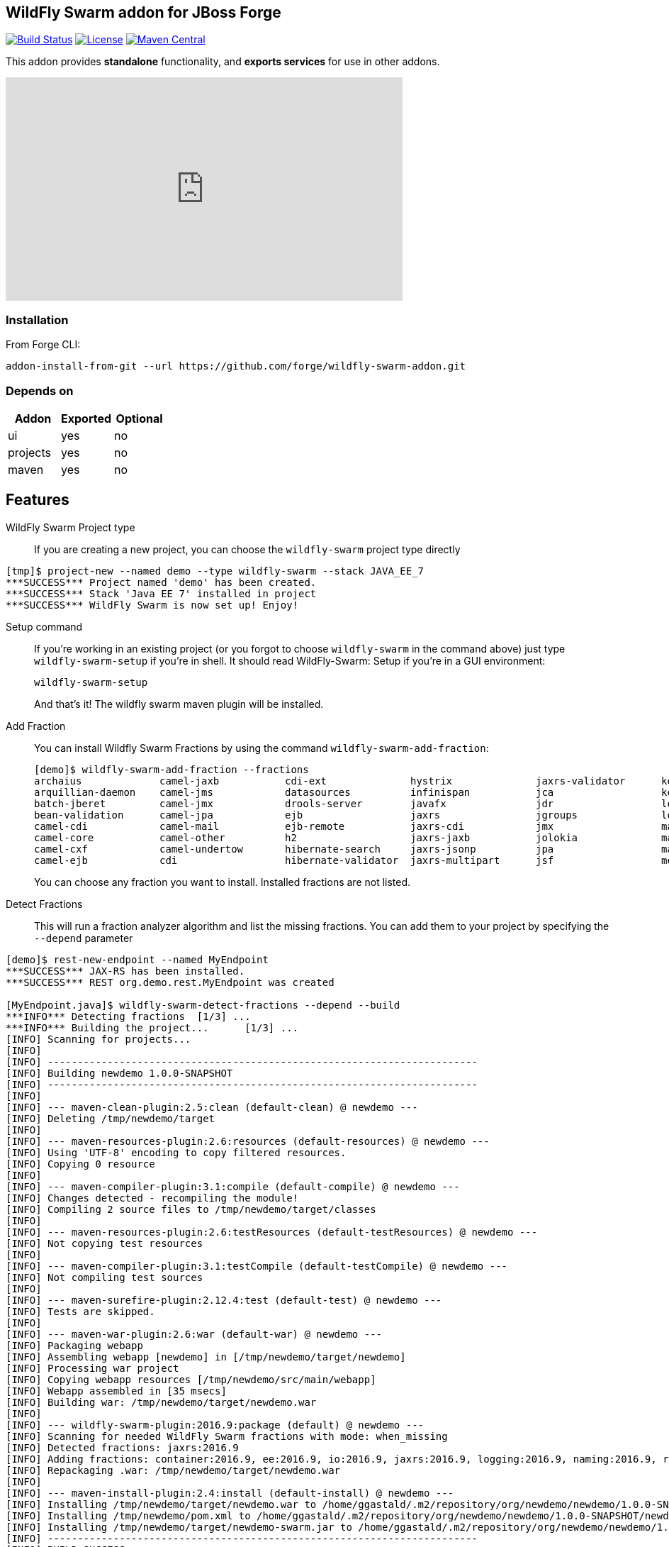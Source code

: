 :idprefix: id_ 
:source-highlighter: pygments

== WildFly Swarm addon for JBoss Forge
image:https://forge.ci.cloudbees.com/buildStatus/icon?job=wildfly-swarm-addon["Build Status", link="https://forge.ci.cloudbees.com/job/wildfly-swarm-addon"]
image:http://img.shields.io/:license-EPL-blue.svg["License", link="https://www.eclipse.org/legal/epl-v10.html"]
image:https://maven-badges.herokuapp.com/maven-central/org.jboss.forge.addon/wildfly-swarm/badge.svg["Maven Central", link="https://maven-badges.herokuapp.com/maven-central/org.jboss.forge.addon/wildfly-swarm"]

This addon provides *standalone* functionality, and *exports services* for use in other addons. 

++++
<iframe width="560" height="315" src="https://www.youtube.com/embed/ebcnOopZFWs" frameborder="0" allowfullscreen></iframe>
++++

=== Installation

From Forge CLI:

[source,shell]
----
addon-install-from-git --url https://github.com/forge/wildfly-swarm-addon.git
----

=== Depends on
[options="header"]
|===
|Addon |Exported |Optional

|ui
|yes
|no

|projects
|yes
|no

|maven
|yes
|no
|===


== Features
WildFly Swarm Project type:: 
If you are creating a new project, you can choose the `wildfly-swarm` project type directly

[source,shell]
----
[tmp]$ project-new --named demo --type wildfly-swarm --stack JAVA_EE_7 
***SUCCESS*** Project named 'demo' has been created.
***SUCCESS*** Stack 'Java EE 7' installed in project
***SUCCESS*** WildFly Swarm is now set up! Enjoy!
----

Setup command:: 
If you're working in an existing project (or you forgot to choose `wildfly-swarm` in the command above) just type `wildfly-swarm-setup` if you're in shell. It should read WildFly-Swarm: Setup if you're in a GUI environment:  
+
[source,java]
----
wildfly-swarm-setup
----
+
And that's it! The wildfly swarm maven plugin will be installed. 

Add Fraction::
You can install Wildfly Swarm Fractions by using the command `wildfly-swarm-add-fraction`: 
+
[source,java]
----
[demo]$ wildfly-swarm-add-fraction --fractions 
archaius             camel-jaxb           cdi-ext              hystrix              jaxrs-validator      keycloak             microprofile         remoting             topology-consul      
arquillian-daemon    camel-jms            datasources          infinispan           jca                  keycloak-server      mod_cluster          resource-adapters    topology-jgroups     
batch-jberet         camel-jmx            drools-server        javafx               jdr                  logging              monitor              ribbon               topology-openshift   
bean-validation      camel-jpa            ejb                  jaxrs                jgroups              logstash             mysql                ribbon-secured       topology-webapp      
camel-cdi            camel-mail           ejb-remote           jaxrs-cdi            jmx                  mail                 netflix-guava        servo                transactions         
camel-core           camel-other          h2                   jaxrs-jaxb           jolokia              management           netflix-rxjava       spring               undertow             
camel-cxf            camel-undertow       hibernate-search     jaxrs-jsonp          jpa                  management-console   netflix-rxnetty      swagger              vertx                
camel-ejb            cdi                  hibernate-validator  jaxrs-multipart      jsf                  messaging            postgresql           swagger-webapp       webservices          

----
+
You can choose any fraction you want to install. Installed fractions are not listed.

Detect Fractions::
This will run a fraction analyzer algorithm and list the missing fractions. You can add them to your project by specifying the `--depend` parameter 

[source,shell]
----
[demo]$ rest-new-endpoint --named MyEndpoint
***SUCCESS*** JAX-RS has been installed.
***SUCCESS*** REST org.demo.rest.MyEndpoint was created

[MyEndpoint.java]$ wildfly-swarm-detect-fractions --depend --build 
***INFO*** Detecting fractions 	[1/3] ...
***INFO*** Building the project... 	[1/3] ...
[INFO] Scanning for projects...
[INFO]                                                                         
[INFO] ------------------------------------------------------------------------
[INFO] Building newdemo 1.0.0-SNAPSHOT
[INFO] ------------------------------------------------------------------------
[INFO] 
[INFO] --- maven-clean-plugin:2.5:clean (default-clean) @ newdemo ---
[INFO] Deleting /tmp/newdemo/target
[INFO] 
[INFO] --- maven-resources-plugin:2.6:resources (default-resources) @ newdemo ---
[INFO] Using 'UTF-8' encoding to copy filtered resources.
[INFO] Copying 0 resource
[INFO] 
[INFO] --- maven-compiler-plugin:3.1:compile (default-compile) @ newdemo ---
[INFO] Changes detected - recompiling the module!
[INFO] Compiling 2 source files to /tmp/newdemo/target/classes
[INFO] 
[INFO] --- maven-resources-plugin:2.6:testResources (default-testResources) @ newdemo ---
[INFO] Not copying test resources
[INFO] 
[INFO] --- maven-compiler-plugin:3.1:testCompile (default-testCompile) @ newdemo ---
[INFO] Not compiling test sources
[INFO] 
[INFO] --- maven-surefire-plugin:2.12.4:test (default-test) @ newdemo ---
[INFO] Tests are skipped.
[INFO] 
[INFO] --- maven-war-plugin:2.6:war (default-war) @ newdemo ---
[INFO] Packaging webapp
[INFO] Assembling webapp [newdemo] in [/tmp/newdemo/target/newdemo]
[INFO] Processing war project
[INFO] Copying webapp resources [/tmp/newdemo/src/main/webapp]
[INFO] Webapp assembled in [35 msecs]
[INFO] Building war: /tmp/newdemo/target/newdemo.war
[INFO] 
[INFO] --- wildfly-swarm-plugin:2016.9:package (default) @ newdemo ---
[INFO] Scanning for needed WildFly Swarm fractions with mode: when_missing
[INFO] Detected fractions: jaxrs:2016.9
[INFO] Adding fractions: container:2016.9, ee:2016.9, io:2016.9, jaxrs:2016.9, logging:2016.9, naming:2016.9, request-controller:2016.9, security:2016.9, undertow:2016.9
[INFO] Repackaging .war: /tmp/newdemo/target/newdemo.war
[INFO] 
[INFO] --- maven-install-plugin:2.4:install (default-install) @ newdemo ---
[INFO] Installing /tmp/newdemo/target/newdemo.war to /home/ggastald/.m2/repository/org/newdemo/newdemo/1.0.0-SNAPSHOT/newdemo-1.0.0-SNAPSHOT.war
[INFO] Installing /tmp/newdemo/pom.xml to /home/ggastald/.m2/repository/org/newdemo/newdemo/1.0.0-SNAPSHOT/newdemo-1.0.0-SNAPSHOT.pom
[INFO] Installing /tmp/newdemo/target/newdemo-swarm.jar to /home/ggastald/.m2/repository/org/newdemo/newdemo/1.0.0-SNAPSHOT/newdemo-1.0.0-SNAPSHOT-swarm.jar
[INFO] ------------------------------------------------------------------------
[INFO] BUILD SUCCESS
[INFO] ------------------------------------------------------------------------
[INFO] Total time: 3.801 s
[INFO] Finished at: 2016-09-06T15:37:52-03:00
[INFO] Final Memory: 61M/809M
[INFO] ------------------------------------------------------------------------
***INFO*** Detected fractions: [org.wildfly.swarm:jaxrs:2016.9]
***INFO*** Adding missing fractions as project dependencies... 	[3/3] ...
***INFO*** Installing the following dependencies: [org.wildfly.swarm:jaxrs:2016.9]

----

List Fractions::
This will list all the available fractions

[source,shell]
----
[MyEndpoint.java]$ wildfly-swarm-list-fractions 
arquillian-daemon: Arquillian Daemon (Arquillian Daemon)
batch-jberet: Batch (Java EE Batch with JBeret)
bean-validation: Bean Validation (Define constraints on object models with annotations)
camel-cdi: Camel CDI (Camel)
camel-core: Camel (Camel)
camel-cxf: Camel CXF (Camel)
camel-ejb: Camel EJB (Camel)
camel-jaxb: Camel JAXB (Camel)
camel-jms: Camel JMS (Camel)
camel-jmx: Camel JMX (Camel)
camel-jpa: Camel JPA (Camel)
camel-mail: Camel Mail (Camel)
camel-other: Camel Other (Camel)
camel-undertow: Camel Undertow (Camel)
cdi: CDI (CDI with Weld)
cdi-ext: CDI Extensions (CDI Extensions)
connector: Connector (Connector)
container: Container (Container)
datasources: Datasources (Datasources for installing database drivers, etc)
drools-server: Drools Server (Drools Server)
ee: EE (EE)
ejb: EJB (Use EJBs in your application)
ejb-remote: EJB Remote (Access EJBs in remote containers)
h2: H2 (H2 driver and datasource)
hibernate-search: Hibernate Search (Hibernate Search transparently indexes your objects and offers fast regular, full-text and geolocation search. Ease of use and easy clustering are core.)
hibernate-validator: Hibernate Validator (Validation annotations going beyond Bean Validation)
hystrix: Hystrix (Latency and Fault Tolerance, such as Circuit Breaker, with Hystrix from Netflix OSS)
infinispan: Infinispan (Distributed in-memory key/value store)
io: IO (IO)
javafx: JavaFX (For using JavaFX classes in your application.)
jaxrs: JAX-RS (RESTful Web Services with RESTEasy)
jaxrs-cdi: JAX-RS with CDI (Provide CDI injection into RESTful services)
jaxrs-jaxb: JAX-RS with JAXB (Add JAXB binding support for RESTful services)
jaxrs-jsonp: JAX-RS with JSON-P (Enable JSON-P interchange format for RESTful services)
jaxrs-multipart: JAX-RS with Multipart (Multipart support for RESTful services)
jaxrs-validator: JAX-RS with Validation (Validation support for RESTful services)
jca: JCA (Java EE Connector Architecture)
jdr: JBoss Diagnostic Reporting (Enables the gathering of diagnostic data for use in remote analysis of error conditions. Although the data is in a simple format and could be useful to anyone, primarily useful for JBoss EAP subscribers who would provide the data to Red Hat when requesting support)
jgroups: JGroups (Reliable messaging for creating a cluster)
jgroups-module: JGroups replacement module (JGroups replacement module)
jmx: JMX (Expose resources as MBeans)
jolokia: Jolokia (Deploys the jolokia.war to activate JMX-HTTP bridge as an alternative to JSR-160 connectors)
jpa: JPA (Java Persistence API with Hibernate and H2 datasource)
jsf: JSF (Java Server Faces for developing UIs)
keycloak: Keycloak (Securing your RESTful services)
keycloak-server: Keycloak Server (Running Keycloak in an uber jar)
logging: Logging (Customizing the Logging for WildFly)
logstash: Logstash (Write log entries to Logstash for use in ELK stack)
mail: Mail (Java Mail API for messaging)
management: Management (Enables WildFly management capabilities)
management-console: Management Console (UI to manage a running WildFly/Swarm server)
messaging: Messaging (JMS Messaging with ActiveMQ)
microprofile: MicroProfile (Implementation of MicroProfile.io)
mod_cluster: Modcluster (Modcluster support)
monitor: Monitor (Health endpoints for your application)
msc: MSC (WildFly Swarm: MSC)
mysql: MySQL (MySQL driver and datasource)
naming: Naming (WildFly Swarm: Naming)
netflix-guava: null (null)
netflix-rxjava: null (null)
netflix-rxnetty: null (null)
postgresql: PostgreSQL (PostgreSQL driver and datasource)
remoting: Remoting (Connecting to remote containers)
request-controller: Request Controller (Request Controller)
resource-adapters: Resource Adapters (Resource Adapters deployed with .rar files)
ribbon: Ribbon (Client side load balancing with Netflix Ribbon)
ribbon-secured: Ribbon Secured (Provides security token propagation across invocations when using Netflix Ribbon and Keycloak)
security: Security (Security)
servo: null (null)
spring: Spring WebMVC (RESTful services with Spring WebMVC)
swagger: Swagger (Generate swagger.json for all JAX-RS endpoints in your application)
swagger-webapp: Swagger Webapp (UI for Swagger to visualize the generated swagger.json)
topology: Topology (Topology)
topology-consul: Hashicorp Consul (Service Discovery with Hashicorp Consul)
topology-jgroups: JGroups (Utilizes JGroups as a Service Registry that is discoverable)
topology-openshift: OpenShift (Service Discovery with OpenShift)
topology-webapp: Topology UI (Server-Sent Events of instances being added/removed from cluster)
transactions: Transactions (JTA distributed transactions with Narayana)
undertow: Undertow (Servlet Container with Undertow)
vertx: Vert.x (Deploys the Vert.x JCA Adapter)
webservices: Web Services (Web Services with CXF)

----

Create Main Class:: 
Creates a Java Class with a main() method containing some basic code to boot Swarm and configure it in the swarm maven plugin.

[source,shell]
----
[MyEndpoint.java]$ wildfly-swarm-new-main-class 
***SUCCESS*** Main Class org.demo.Main was created
[Main.java]$ cat -c .
package org.demo;

import org.wildfly.swarm.Swarm;

public class Main {

	public static void main(String[] args) throws Exception {
		Swarm swarm = new Swarm();
		swarm.start();
		swarm.deploy();
	}
}
----

Run:: 
Builds and executes the current swarmed project (in command line mode only so far) and will block the UI until Ctrl+C is pressed.

[source,shell]
----
[Main.java]$ wildfly-swarm-run 
[INFO] Scanning for projects...
[INFO]                                                                         
[INFO] ------------------------------------------------------------------------
[INFO] Building newdemo 1.0.0-SNAPSHOT
[INFO] ------------------------------------------------------------------------
[INFO] 
[INFO] >>> wildfly-swarm-plugin:2016.9:run (default-cli) > package @ newdemo >>>
[INFO] 
[INFO] --- maven-resources-plugin:2.6:resources (default-resources) @ newdemo ---
[INFO] Using 'UTF-8' encoding to copy filtered resources.
[INFO] Copying 0 resource
[INFO] 
[INFO] --- maven-compiler-plugin:3.1:compile (default-compile) @ newdemo ---
[INFO] Changes detected - recompiling the module!
[INFO] Compiling 2 source files to /tmp/newdemo/target/classes
[INFO] 
[INFO] --- maven-resources-plugin:2.6:testResources (default-testResources) @ newdemo ---
[INFO] Not copying test resources
[INFO] 
[INFO] --- maven-compiler-plugin:3.1:testCompile (default-testCompile) @ newdemo ---
[INFO] Not compiling test sources
[INFO] 
[INFO] --- maven-surefire-plugin:2.12.4:test (default-test) @ newdemo ---
[INFO] Tests are skipped.
[INFO] 
[INFO] --- maven-war-plugin:2.6:war (default-war) @ newdemo ---
[INFO] Packaging webapp
[INFO] Assembling webapp [newdemo] in [/tmp/newdemo/target/newdemo]
[INFO] Processing war project
[INFO] Copying webapp resources [/tmp/newdemo/src/main/webapp]
[INFO] Webapp assembled in [35 msecs]
[INFO] Building war: /tmp/newdemo/target/newdemo.war
[INFO] 
[INFO] --- wildfly-swarm-plugin:2016.9:package (default) @ newdemo ---
[INFO] Scanning for needed WildFly Swarm fractions with mode: when_missing
[INFO] Detected fractions: jaxrs:2016.9
[INFO] Adding fractions: container:2016.9, ee:2016.9, io:2016.9, jaxrs:2016.9, logging:2016.9, naming:2016.9, request-controller:2016.9, security:2016.9, undertow:2016.9
[INFO] Repackaging .war: /tmp/newdemo/target/newdemo.war
[INFO] 
[INFO] <<< wildfly-swarm-plugin:2016.9:run (default-cli) < package @ newdemo <<<
[INFO] 
[INFO] --- wildfly-swarm-plugin:2016.9:run (default-cli) @ newdemo ---
[INFO] Starting .war
[INFO] Scanning for needed WildFly Swarm fractions with mode: when_missing
[INFO] Detected fractions: jaxrs:2016.9
[INFO] Using fractions: container:2016.9, ee:2016.9, io:2016.9, jaxrs:2016.9, logging:2016.9, naming:2016.9, request-controller:2016.9, security:2016.9, undertow:2016.9
Dependencies not bundled, will resolve from local M2REPO
15:35:32,470 INFO  [org.wildfly.swarm] (main) WFSWARM0018: Installed fraction:                Container - STABLE          org.wildfly.swarm:container:2016.9
15:35:32,487 INFO  [org.wildfly.swarm] (main) WFSWARM0018: Installed fraction:                  Logging - STABLE          org.wildfly.swarm:logging:2016.9
15:35:32,487 INFO  [org.wildfly.swarm] (main) WFSWARM0018: Installed fraction:                       IO - STABLE          org.wildfly.swarm:io:2016.9
15:35:32,488 INFO  [org.wildfly.swarm] (main) WFSWARM0018: Installed fraction:                   Naming - STABLE          org.wildfly.swarm:naming:2016.9
15:35:32,488 INFO  [org.wildfly.swarm] (main) WFSWARM0018: Installed fraction:       Request Controller - STABLE          org.wildfly.swarm:request-controller:2016.9
15:35:32,488 INFO  [org.wildfly.swarm] (main) WFSWARM0018: Installed fraction:                       EE - STABLE          org.wildfly.swarm:ee:2016.9
15:35:32,488 INFO  [org.wildfly.swarm] (main) WFSWARM0018: Installed fraction:                 Security - STABLE          org.wildfly.swarm:security:2016.9
15:35:32,489 INFO  [org.wildfly.swarm] (main) WFSWARM0018: Installed fraction:                 Undertow - STABLE          org.wildfly.swarm:undertow:2016.9
15:35:32,489 INFO  [org.wildfly.swarm] (main) WFSWARM0018: Installed fraction:                   JAX-RS - STABLE          org.wildfly.swarm:jaxrs:2016.9
15:35:32,521 INFO  [org.jboss.weld.Version] (main) WELD-000900: 3.0.0 (Alpha16)
15:35:32,544 INFO  [org.jboss.weld.Bootstrap] (main) WELD-ENV-000020: Using jandex for bean discovery
15:35:32,739 INFO  [org.jboss.weld.Bootstrap] (main) WELD-000101: Transactional services not available. Injection of @Inject UserTransaction not available. Transactional observers will be invoked synchronously.
15:35:32,787 WARN  [org.jboss.weld.Interceptor] (main) WELD-001700: Interceptor annotation class javax.ejb.PostActivate not found, interception based on it is not enabled
15:35:32,788 WARN  [org.jboss.weld.Interceptor] (main) WELD-001700: Interceptor annotation class javax.ejb.PrePassivate not found, interception based on it is not enabled
15:35:33,402 INFO  [org.jboss.weld.Bootstrap] (main) WELD-ENV-002003: Weld SE container STATIC_INSTANCE initialized
15:35:33,919 INFO  [org.jboss.msc] (main) JBoss MSC version 1.2.6.Final
15:35:34,004 INFO  [org.jboss.as] (MSC service thread 1-6) WFLYSRV0049: WildFly Swarm 2016.9 (WildFly Core 2.2.0.Final) starting
15:35:34,034 INFO  [org.wildfly.swarm] (MSC service thread 1-6) WFSWARM0029: Install MSC service for command line args: []
2016-09-06 15:35:34,492 INFO  [org.jboss.as.security] (ServerService Thread Pool -- 12) WFLYSEC0002: Activating Security Subsystem
2016-09-06 15:35:34,494 INFO  [org.jboss.as.security] (MSC service thread 1-4) WFLYSEC0001: Current PicketBox version=4.9.6.Final
2016-09-06 15:35:34,499 INFO  [org.wildfly.extension.undertow] (MSC service thread 1-7) WFLYUT0003: Undertow 1.4.0.Final starting
2016-09-06 15:35:34,500 INFO  [org.jboss.as.naming] (ServerService Thread Pool -- 14) WFLYNAM0001: Activating Naming Subsystem
2016-09-06 15:35:34,528 INFO  [org.wildfly.extension.io] (ServerService Thread Pool -- 16) WFLYIO001: Worker 'default' has auto-configured to 8 core threads with 64 task threads based on your 4 available processors
2016-09-06 15:35:34,599 INFO  [org.jboss.as.naming] (MSC service thread 1-1) WFLYNAM0003: Starting Naming Service
2016-09-06 15:35:34,650 INFO  [org.xnio] (MSC service thread 1-8) XNIO version 3.4.0.Final
2016-09-06 15:35:34,664 INFO  [org.xnio.nio] (MSC service thread 1-8) XNIO NIO Implementation Version 3.4.0.Final
2016-09-06 15:35:34,731 INFO  [org.wildfly.extension.undertow] (MSC service thread 1-8) WFLYUT0012: Started server default-server.
2016-09-06 15:35:34,808 INFO  [org.wildfly.extension.undertow] (MSC service thread 1-8) WFLYUT0006: Undertow HTTP listener default listening on [0:0:0:0:0:0:0:0]:8080
2016-09-06 15:35:34,913 INFO  [org.jboss.as] (Controller Boot Thread) WFLYSRV0025: WildFly Swarm 2016.9 (WildFly Core 2.2.0.Final) started in 1036ms - Started 68 of 76 services (15 services are lazy, passive or on-demand)
2016-09-06 15:35:35,448 INFO  [org.wildfly.swarm.runtime.deployer] (main) deploying newdemo.war
2016-09-06 15:35:35,486 INFO  [org.jboss.as.server.deployment] (MSC service thread 1-6) WFLYSRV0027: Starting deployment of "newdemo.war" (runtime-name: "newdemo.war")
2016-09-06 15:35:35,854 INFO  [org.wildfly.extension.undertow] (MSC service thread 1-6) WFLYUT0018: Host default-host starting
2016-09-06 15:35:36,116 INFO  [org.jboss.resteasy.resteasy_jaxrs.i18n] (ServerService Thread Pool -- 6) RESTEASY002225: Deploying javax.ws.rs.core.Application: class org.newdemo.rest.RestApplication
2016-09-06 15:35:36,136 INFO  [org.wildfly.extension.undertow] (ServerService Thread Pool -- 6) WFLYUT0021: Registered web context: /
2016-09-06 15:35:36,162 INFO  [org.jboss.as.server] (main) WFLYSRV0010: Deployed "newdemo.war" (runtime-name : "newdemo.war")
----
